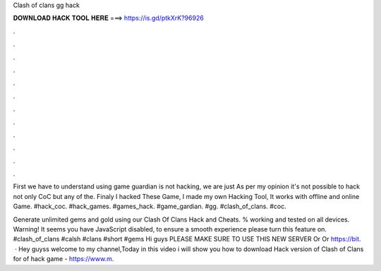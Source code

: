 Clash of clans gg hack



𝐃𝐎𝐖𝐍𝐋𝐎𝐀𝐃 𝐇𝐀𝐂𝐊 𝐓𝐎𝐎𝐋 𝐇𝐄𝐑𝐄 ===> https://is.gd/ptkXrK?96926



.



.



.



.



.



.



.



.



.



.



.



.

First we have to understand using game guardian is not hacking, we are just As per my opinion it's not possible to hack not only CoC but any of the. Finaly I hacked These Game, I made my own Hacking Tool, It works with offline and online Game. #hack_coc. #hack_games. #games_hack. #game_gardian. #gg. #clash_of_clans. #coc.

Generate unlimited gems and gold using our Clash Of Clans Hack and Cheats. % working and tested on all devices. Warning! It seems you have JavaScript disabled, to ensure a smooth experience please turn this feature on. #clash_of_clans #calsh #clans #short #gems Hi guys PLEASE MAKE SURE TO USE THIS NEW SERVER  Or  Or https://bit.  · Hey guyss welcome to my channel,Today in this video i will show you how to download Hack version of Clash of Clans for  of hack game - https://www.m.
